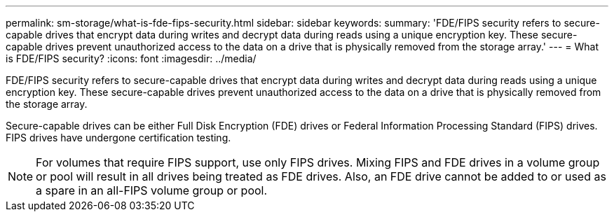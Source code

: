 ---
permalink: sm-storage/what-is-fde-fips-security.html
sidebar: sidebar
keywords: 
summary: 'FDE/FIPS security refers to secure-capable drives that encrypt data during writes and decrypt data during reads using a unique encryption key. These secure-capable drives prevent unauthorized access to the data on a drive that is physically removed from the storage array.'
---
= What is FDE/FIPS security?
:icons: font
:imagesdir: ../media/

[.lead]
FDE/FIPS security refers to secure-capable drives that encrypt data during writes and decrypt data during reads using a unique encryption key. These secure-capable drives prevent unauthorized access to the data on a drive that is physically removed from the storage array.

Secure-capable drives can be either Full Disk Encryption (FDE) drives or Federal Information Processing Standard (FIPS) drives. FIPS drives have undergone certification testing.

[NOTE]
====
For volumes that require FIPS support, use only FIPS drives. Mixing FIPS and FDE drives in a volume group or pool will result in all drives being treated as FDE drives. Also, an FDE drive cannot be added to or used as a spare in an all-FIPS volume group or pool.
====
